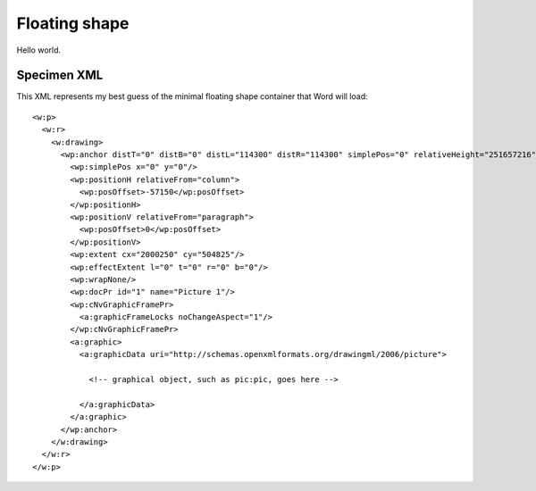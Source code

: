 
Floating shape
============

Hello world.

Specimen XML
------------

.. highlight:: xml

This XML represents my best guess of the minimal floating shape container that
Word will load::

  <w:p>
    <w:r>
      <w:drawing>
        <wp:anchor distT="0" distB="0" distL="114300" distR="114300" simplePos="0" relativeHeight="251657216" behindDoc="1" locked="0" layoutInCell="1" allowOverlap="1" xmlns:wp="http://schemas.openxmlformats.org/drawingml/2006/wordprocessingDrawing" xmlns:a="http://schemas.openxmlformats.org/drawingml/2006/main" xmlns:pic="http://schemas.openxmlformats.org/drawingml/2006/picture" xmlns:r="http://schemas.openxmlformats.org/officeDocument/2006/relationships">
          <wp:simplePos x="0" y="0"/>
          <wp:positionH relativeFrom="column">
            <wp:posOffset>-57150</wp:posOffset>
          </wp:positionH>
          <wp:positionV relativeFrom="paragraph">
            <wp:posOffset>0</wp:posOffset>
          </wp:positionV>
          <wp:extent cx="2000250" cy="504825"/>
          <wp:effectExtent l="0" t="0" r="0" b="0"/>
          <wp:wrapNone/>
          <wp:docPr id="1" name="Picture 1"/>
          <wp:cNvGraphicFramePr>
            <a:graphicFrameLocks noChangeAspect="1"/>
          </wp:cNvGraphicFramePr>
          <a:graphic>
            <a:graphicData uri="http://schemas.openxmlformats.org/drawingml/2006/picture">

              <!-- graphical object, such as pic:pic, goes here -->

            </a:graphicData>
          </a:graphic>
        </wp:anchor>
      </w:drawing>
    </w:r>
  </w:p>
